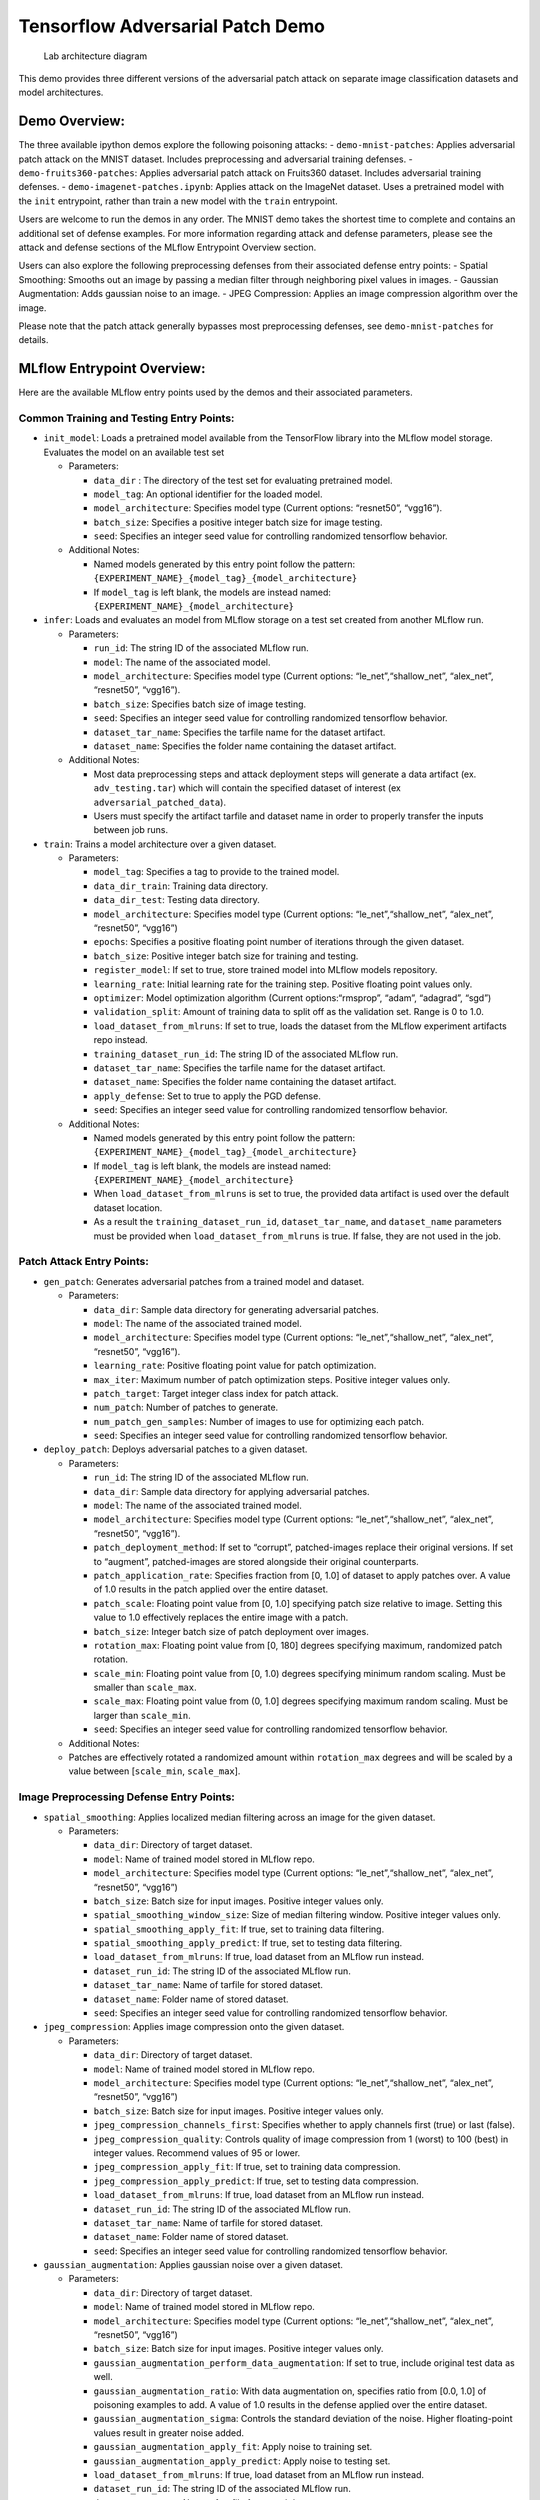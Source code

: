 Tensorflow Adversarial Patch Demo
=================================

.. figure:: securing_ai_lab_architecture.png
   :alt: Lab architecture diagram

   Lab architecture diagram

This demo provides three different versions of the adversarial patch
attack on separate image classification datasets and model
architectures.

Demo Overview:
--------------

The three available ipython demos explore the following poisoning
attacks: - ``demo-mnist-patches``: Applies adversarial patch attack on
the MNIST dataset. Includes preprocessing and adversarial training
defenses. - ``demo-fruits360-patches``: Applies adversarial patch attack
on Fruits360 dataset. Includes adversarial training defenses. -
``demo-imagenet-patches.ipynb``: Applies attack on the ImageNet dataset.
Uses a pretrained model with the ``init`` entrypoint, rather than train
a new model with the ``train`` entrypoint.

Users are welcome to run the demos in any order. The MNIST demo takes
the shortest time to complete and contains an additional set of defense
examples. For more information regarding attack and defense parameters,
please see the attack and defense sections of the MLflow Entrypoint
Overview section.

Users can also explore the following preprocessing defenses from their
associated defense entry points: - Spatial Smoothing: Smooths out an
image by passing a median filter through neighboring pixel values in
images. - Gaussian Augmentation: Adds gaussian noise to an image. - JPEG
Compression: Applies an image compression algorithm over the image.

Please note that the patch attack generally bypasses most preprocessing
defenses, see ``demo-mnist-patches`` for details.

MLflow Entrypoint Overview:
---------------------------

Here are the available MLflow entry points used by the demos and their
associated parameters.

Common Training and Testing Entry Points:
~~~~~~~~~~~~~~~~~~~~~~~~~~~~~~~~~~~~~~~~~

-  ``init_model``: Loads a pretrained model available from the
   TensorFlow library into the MLflow model storage. Evaluates the model
   on an available test set

   -  Parameters:

      -  ``data_dir`` : The directory of the test set for evaluating
         pretrained model.
      -  ``model_tag``: An optional identifier for the loaded model.
      -  ``model_architecture``: Specifies model type (Current options:
         “resnet50”, “vgg16”).
      -  ``batch_size``: Specifies a positive integer batch size for
         image testing.
      -  ``seed``: Specifies an integer seed value for controlling
         randomized tensorflow behavior.

   -  Additional Notes:

      -  Named models generated by this entry point follow the pattern:
         ``{EXPERIMENT_NAME}_{model_tag}_{model_architecture}``
      -  If ``model_tag`` is left blank, the models are instead named:
         ``{EXPERIMENT_NAME}_{model_architecture}``

-  ``infer``: Loads and evaluates an model from MLflow storage on a test
   set created from another MLflow run.

   -  Parameters:

      -  ``run_id``: The string ID of the associated MLflow run.
      -  ``model``: The name of the associated model.
      -  ``model_architecture``: Specifies model type (Current options:
         “le_net”,“shallow_net”, “alex_net”, “resnet50”, “vgg16”).
      -  ``batch_size``: Specifies batch size of image testing.
      -  ``seed``: Specifies an integer seed value for controlling
         randomized tensorflow behavior.
      -  ``dataset_tar_name``: Specifies the tarfile name for the
         dataset artifact.
      -  ``dataset_name``: Specifies the folder name containing the
         dataset artifact.

   -  Additional Notes:

      -  Most data preprocessing steps and attack deployment steps will
         generate a data artifact (ex. ``adv_testing.tar``) which will
         contain the specified dataset of interest (ex
         ``adversarial_patched_data``).
      -  Users must specify the artifact tarfile and dataset name in
         order to properly transfer the inputs between job runs.

-  ``train``: Trains a model architecture over a given dataset.

   -  Parameters:

      -  ``model_tag``: Specifies a tag to provide to the trained model.
      -  ``data_dir_train``: Training data directory.
      -  ``data_dir_test``: Testing data directory.
      -  ``model_architecture``: Specifies model type (Current options:
         “le_net”,“shallow_net”, “alex_net”, “resnet50”, “vgg16”)
      -  ``epochs``: Specifies a positive floating point number of
         iterations through the given dataset.
      -  ``batch_size``: Positive integer batch size for training and
         testing.
      -  ``register_model``: If set to true, store trained model into
         MLflow models repository.
      -  ``learning_rate``: Initial learning rate for the training step.
         Positive floating point values only.
      -  ``optimizer``: Model optimization algorithm (Current
         options:“rmsprop”, “adam”, “adagrad”, “sgd”)
      -  ``validation_split``: Amount of training data to split off as
         the validation set. Range is 0 to 1.0.
      -  ``load_dataset_from_mlruns``: If set to true, loads the dataset
         from the MLflow experiment artifacts repo instead.
      -  ``training_dataset_run_id``: The string ID of the associated
         MLflow run.
      -  ``dataset_tar_name``: Specifies the tarfile name for the
         dataset artifact.
      -  ``dataset_name``: Specifies the folder name containing the
         dataset artifact.
      -  ``apply_defense``: Set to true to apply the PGD defense.
      -  ``seed``: Specifies an integer seed value for controlling
         randomized tensorflow behavior.

   -  Additional Notes:

      -  Named models generated by this entry point follow the pattern:
         ``{EXPERIMENT_NAME}_{model_tag}_{model_architecture}``
      -  If ``model_tag`` is left blank, the models are instead named:
         ``{EXPERIMENT_NAME}_{model_architecture}``
      -  When ``load_dataset_from_mlruns`` is set to true, the provided
         data artifact is used over the default dataset location.
      -  As a result the ``training_dataset_run_id``,
         ``dataset_tar_name``, and ``dataset_name`` parameters must be
         provided when ``load_dataset_from_mlruns`` is true. If false,
         they are not used in the job.

Patch Attack Entry Points:
~~~~~~~~~~~~~~~~~~~~~~~~~~

-  ``gen_patch``: Generates adversarial patches from a trained model and
   dataset.

   -  Parameters:

      -  ``data_dir``: Sample data directory for generating adversarial
         patches.
      -  ``model``: The name of the associated trained model.
      -  ``model_architecture``: Specifies model type (Current options:
         “le_net”,“shallow_net”, “alex_net”, “resnet50”, “vgg16”).
      -  ``learning_rate``: Positive floating point value for patch
         optimization.
      -  ``max_iter``: Maximum number of patch optimization steps.
         Positive integer values only.
      -  ``patch_target``: Target integer class index for patch attack.
      -  ``num_patch``: Number of patches to generate.
      -  ``num_patch_gen_samples``: Number of images to use for
         optimizing each patch.
      -  ``seed``: Specifies an integer seed value for controlling
         randomized tensorflow behavior.

-  ``deploy_patch``: Deploys adversarial patches to a given dataset.

   -  Parameters:

      -  ``run_id``: The string ID of the associated MLflow run.
      -  ``data_dir``: Sample data directory for applying adversarial
         patches.
      -  ``model``: The name of the associated trained model.
      -  ``model_architecture``: Specifies model type (Current options:
         “le_net”,“shallow_net”, “alex_net”, “resnet50”, “vgg16”).
      -  ``patch_deployment_method``: If set to “corrupt”,
         patched-images replace their original versions. If set to
         “augment”, patched-images are stored alongside their original
         counterparts.
      -  ``patch_application_rate``: Specifies fraction from [0, 1.0] of
         dataset to apply patches over. A value of 1.0 results in the
         patch applied over the entire dataset.
      -  ``patch_scale``: Floating point value from [0, 1.0] specifying
         patch size relative to image. Setting this value to 1.0
         effectively replaces the entire image with a patch.
      -  ``batch_size``: Integer batch size of patch deployment over
         images.
      -  ``rotation_max``: Floating point value from [0, 180] degrees
         specifying maximum, randomized patch rotation.
      -  ``scale_min``: Floating point value from [0, 1.0) degrees
         specifying minimum random scaling. Must be smaller than
         ``scale_max``.
      -  ``scale_max``: Floating point value from (0, 1.0] degrees
         specifying maximum random scaling. Must be larger than
         ``scale_min``.
      -  ``seed``: Specifies an integer seed value for controlling
         randomized tensorflow behavior.

   -  Additional Notes:
   -  Patches are effectively rotated a randomized amount within
      ``rotation_max`` degrees and will be scaled by a value between
      [``scale_min``, ``scale_max``].

Image Preprocessing Defense Entry Points:
~~~~~~~~~~~~~~~~~~~~~~~~~~~~~~~~~~~~~~~~~

-  ``spatial_smoothing``: Applies localized median filtering across an
   image for the given dataset.

   -  Parameters:

      -  ``data_dir``: Directory of target dataset.
      -  ``model``: Name of trained model stored in MLflow repo.
      -  ``model_architecture``: Specifies model type (Current options:
         “le_net”,“shallow_net”, “alex_net”, “resnet50”, “vgg16”)
      -  ``batch_size``: Batch size for input images. Positive integer
         values only.
      -  ``spatial_smoothing_window_size``: Size of median filtering
         window. Positive integer values only.
      -  ``spatial_smoothing_apply_fit``: If true, set to training data
         filtering.
      -  ``spatial_smoothing_apply_predict``: If true, set to testing
         data filtering.
      -  ``load_dataset_from_mlruns``: If true, load dataset from an
         MLflow run instead.
      -  ``dataset_run_id``: The string ID of the associated MLflow run.
      -  ``dataset_tar_name``: Name of tarfile for stored dataset.
      -  ``dataset_name``: Folder name of stored dataset.
      -  ``seed``: Specifies an integer seed value for controlling
         randomized tensorflow behavior.

-  ``jpeg_compression``: Applies image compression onto the given
   dataset.

   -  Parameters:

      -  ``data_dir``: Directory of target dataset.
      -  ``model``: Name of trained model stored in MLflow repo.
      -  ``model_architecture``: Specifies model type (Current options:
         “le_net”,“shallow_net”, “alex_net”, “resnet50”, “vgg16”)
      -  ``batch_size``: Batch size for input images. Positive integer
         values only.
      -  ``jpeg_compression_channels_first``: Specifies whether to apply
         channels first (true) or last (false).
      -  ``jpeg_compression_quality``: Controls quality of image
         compression from 1 (worst) to 100 (best) in integer values.
         Recommend values of 95 or lower.
      -  ``jpeg_compression_apply_fit``: If true, set to training data
         compression.
      -  ``jpeg_compression_apply_predict``: If true, set to testing
         data compression.
      -  ``load_dataset_from_mlruns``: If true, load dataset from an
         MLflow run instead.
      -  ``dataset_run_id``: The string ID of the associated MLflow run.
      -  ``dataset_tar_name``: Name of tarfile for stored dataset.
      -  ``dataset_name``: Folder name of stored dataset.
      -  ``seed``: Specifies an integer seed value for controlling
         randomized tensorflow behavior.

-  ``gaussian_augmentation``: Applies gaussian noise over a given
   dataset.

   -  Parameters:

      -  ``data_dir``: Directory of target dataset.
      -  ``model``: Name of trained model stored in MLflow repo.
      -  ``model_architecture``: Specifies model type (Current options:
         “le_net”,“shallow_net”, “alex_net”, “resnet50”, “vgg16”)
      -  ``batch_size``: Batch size for input images. Positive integer
         values only.
      -  ``gaussian_augmentation_perform_data_augmentation``: If set to
         true, include original test data as well.
      -  ``gaussian_augmentation_ratio``: With data augmentation on,
         specifies ratio from [0.0, 1.0] of poisoning examples to add. A
         value of 1.0 results in the defense applied over the entire
         dataset.
      -  ``gaussian_augmentation_sigma``: Controls the standard
         deviation of the noise. Higher floating-point values result in
         greater noise added.
      -  ``gaussian_augmentation_apply_fit``: Apply noise to training
         set.
      -  ``gaussian_augmentation_apply_predict``: Apply noise to testing
         set.
      -  ``load_dataset_from_mlruns``: If true, load dataset from an
         MLflow run instead.
      -  ``dataset_run_id``: The string ID of the associated MLflow run.
      -  ``dataset_tar_name``: Name of tarfile for stored dataset.
      -  ``dataset_name``: Folder name of stored dataset.
      -  ``seed``: Specifies an integer seed value for controlling
         randomized tensorflow behavior.
